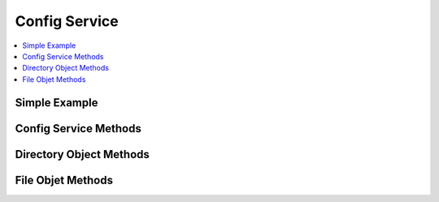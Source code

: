 ##############
Config Service
##############

.. contents::
  :local:
  :depth: 1

.. highlight:: php

**************
Simple Example
**************

**********************
Config Service Methods
**********************

.. namespace:: EllisLab\\ExpressionEngine\\Service\\Config

.. class:: Factory

.. method:: getDirectory($path)

  Get a config directory

  :param string $path: The path to the directory
  :returns: The directory
  :rtype: Directory

.. method:: getFile($name = 'config')

  Get a config file

  :param string $name: Config file name, optionally with a provider prefix
  :returns: The config file
  :rtype: File

.. method:: get($item, $default = NULL)

  Get a config item

  :param string $name: Config item name, optionally with a provider prefix
  :param mixed $default: The value to return if $path can not be found
  :returns: The config item, or ``$default`` if it doesn't exist
  :rtype: Mixed

************************
Directory Object Methods
************************

.. class:: Directory

.. method:: get($item, $default = NULL)

  Get a config item from this directory

  :param mixed $default: The value to return if $path can not be found
  :returns: The config item, or ``$default`` if it doesn't exist
  :rtype: Mixed

.. method:: hasFile($filename)

  Check if this directory contains the given config file

  :returns: TRUE if it has the file, FALSE if not
  :rtype: Boolean

.. method:: getFile($filename = 'config')

  Returns a Config\File class representing the config file

  :param string $filename: Name of the file
  :returns: Config\File object
  :rtype: File

******************
File Objet Methods
******************

.. class:: File

.. method:: get($path, $default = NULL)

  Get an item from the config, you can use "item.subitem.subsubitem" to drill
  down in the config

  :param string $path: The config item to get
  :param mixed $default: The value to return if $path can not be found
  :returns: The value found for ``$path``, or ``$default`` if it doesn't exist
  :rtype: Mixed

.. method:: has($path)

  Check if the file has a given item

  :returns: TRUE if it has the item, FALSE if not
  :rtype: Boolean

.. method:: getBoolean($path, $default = FALSE)

  Get a config item as a boolean

  This is aware of some of EE's conventions, so it will cast strings y and n to
  the correct boolean.

  :param string $path: The config item to get
  :param bool $default: The default value
  :returns: The value cast to bool
  :rtype: Boolean

.. method:: set($path, $value)

  Set an item in the config. You can use 'item.subitem.subsubitem' to drill
  down in the config.

  :param string $path: The config item to set
  :param mixed $value: The value to set
  :rtype: Void
